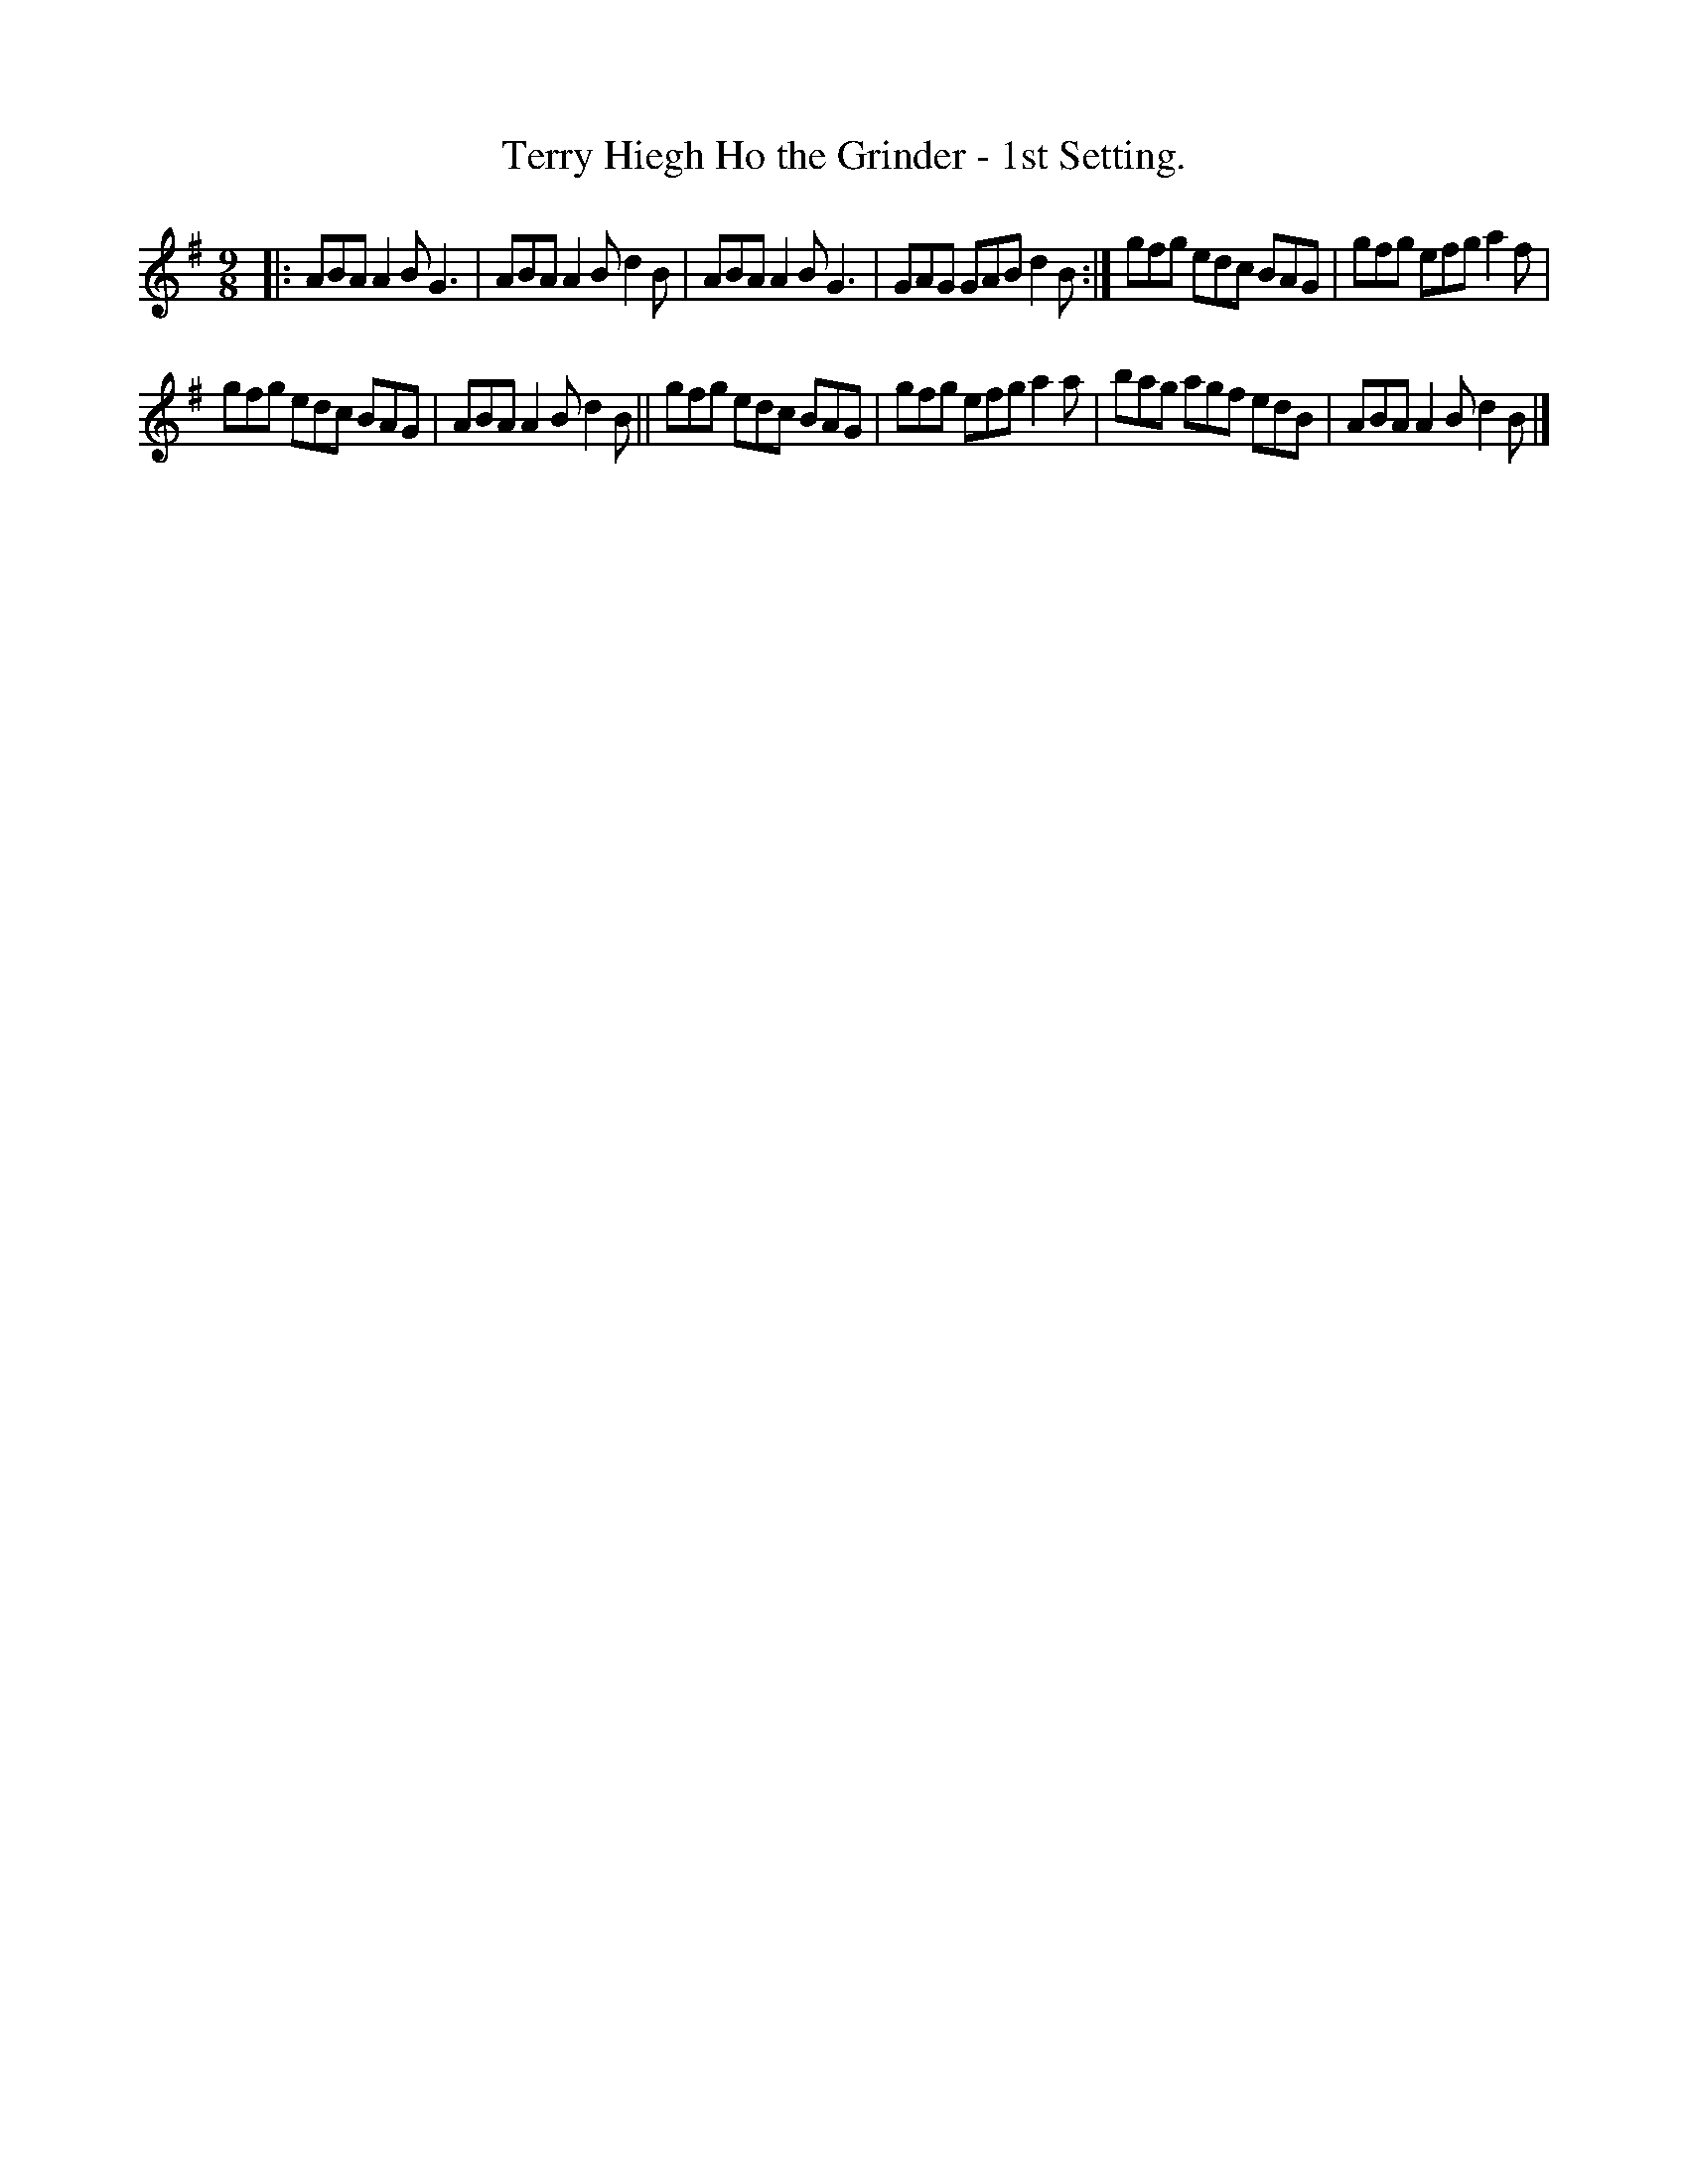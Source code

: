 X: 1139
T: Terry Hiegh Ho the Grinder - 1st Setting.
R: slip jig
%S: s:2 b:12(6+6)
B: O'Neill's 1850 "Music of Ireland" #1139
Z: Stephen Foy (shf@access.digex.net)
%: abc 1.6
M: 9/8
L: 1/8
K: G
|:\
ABA A2B G3  | ABA A2B d2B |\
ABA A2B G3  | GAG GAB d2B :|\
gfg edc BAG | gfg efg a2f |
gfg edc BAG | ABA A2B d2B ||\
gfg edc BAG | gfg efg a2a |\
bag agf edB | ABA A2B d2B |]

